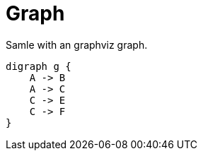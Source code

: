 = Graph

Samle with an graphviz graph.


[graphviz]
----
digraph g {
    A -> B
    A -> C
    C -> E
    C -> F
}
----
